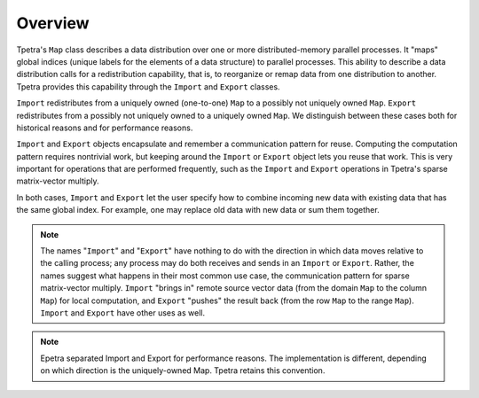 Overview
########

Tpetra's ``Map`` class describes a data distribution over one or more distributed-memory parallel processes. It "maps" global indices (unique labels for the elements of a data structure) to parallel processes. This ability to describe a data distribution calls for a redistribution capability, that is, to reorganize or remap data from one distribution to another. Tpetra provides this capability through the ``Import`` and ``Export`` classes.

``Import`` redistributes from a uniquely owned (one-to-one) ``Map`` to a possibly not uniquely owned ``Map``. ``Export`` redistributes from a possibly not uniquely owned to a uniquely owned ``Map``. We distinguish between these cases both for historical reasons and for performance reasons.

``Import`` and ``Export`` objects encapsulate and remember a communication pattern for reuse. Computing the computation pattern requires nontrivial work, but keeping around the ``Import`` or ``Export`` object lets you reuse that work. This is very important for operations that are performed frequently, such as the ``Import`` and ``Export`` operations in Tpetra's sparse matrix-vector multiply.

In both cases, ``Import`` and ``Export`` let the user specify how to combine incoming new data with existing data that has the same global index. For example, one may replace old data with new data or sum them together.

.. note::

   The names "``Import``" and "``Export``" have nothing to do with the direction in which data moves relative to the calling process; any process may do both receives and sends in an ``Import`` or ``Export``. Rather, the names suggest what happens in their most common use case, the communication pattern for sparse matrix-vector multiply. ``Import`` "brings in" remote source vector data (from the domain ``Map`` to the column ``Map``) for local computation, and ``Export`` "pushes" the result back (from the row ``Map`` to the range ``Map``). ``Import`` and ``Export`` have other uses as well.

.. note::

   Epetra separated Import and Export for performance reasons. The implementation is different, depending on which direction is the uniquely-owned Map. Tpetra retains this convention.

